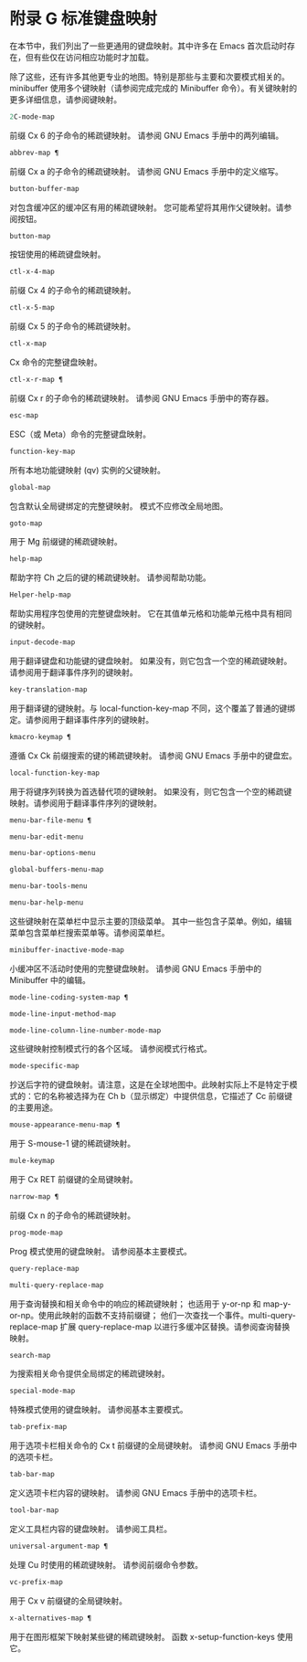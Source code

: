 #+LATEX_COMPILER: xelatex
#+LATEX_CLASS:~ elegantpaper
#+OPTIONS:~ prop:t
#+OPTIONS:~ ^:nil

* 附录 G 标准键盘映射

在本节中，我们列出了一些更通用的键盘映射。其中许多在 Emacs 首次启动时存在，但有些仅在访问相应功能时才加载。

除了这些，还有许多其他更专业的地图。特别是那些与主要和次要模式相关的。minibuffer 使用多个键映射（请参阅完成完成的 Minibuffer 命令）。有关键映射的更多详细信息，请参阅键映射。

#+begin_src emacs-lisp
  2C-mode-map
#+end_src

    前缀 Cx 6 的子命令的稀疏键映射。
    请参阅 GNU Emacs 手册中的两列编辑。
#+begin_src emacs-lisp
  abbrev-map ¶
#+end_src

    前缀 Cx a 的子命令的稀疏键映射。
    请参阅 GNU Emacs 手册中的定义缩写。
#+begin_src emacs-lisp
  button-buffer-map
#+end_src

    对包含缓冲区的缓冲区有用的稀疏键映射。
    您可能希望将其用作父键映射。请参阅按钮。
#+begin_src emacs-lisp
  button-map
#+end_src

    按钮使用的稀疏键盘映射。
#+begin_src emacs-lisp
  ctl-x-4-map
#+end_src

    前缀 Cx 4 的子命令的稀疏键映射。
#+begin_src emacs-lisp
  ctl-x-5-map
#+end_src

    前缀 Cx 5 的子命令的稀疏键映射。
#+begin_src emacs-lisp
  ctl-x-map
#+end_src

    Cx 命令的完整键盘映射。
#+begin_src emacs-lisp
  ctl-x-r-map ¶
#+end_src

    前缀 Cx r 的子命令的稀疏键映射。
    请参阅 GNU Emacs 手册中的寄存器。
#+begin_src emacs-lisp
  esc-map
#+end_src

    ESC（或 Meta）命令的完整键盘映射。
#+begin_src emacs-lisp
  function-key-map
#+end_src

    所有本地功能键映射 (qv) 实例的父键映射。
#+begin_src emacs-lisp
  global-map
#+end_src

    包含默认全局键绑定的完整键映射。
    模式不应修改全局地图。
#+begin_src emacs-lisp
  goto-map
#+end_src

    用于 Mg 前缀键的稀疏键映射。
#+begin_src emacs-lisp
  help-map
#+end_src

    帮助字符 Ch 之后的键的稀疏键映射。
    请参阅帮助功能。
#+begin_src emacs-lisp
  Helper-help-map
#+end_src

    帮助实用程序包使用的完整键盘映射。
    它在其值单元格和功能单元格中具有相同的键映射。
#+begin_src emacs-lisp
  input-decode-map
#+end_src

    用于翻译键盘和功能键的键盘映射。
    如果没有，则它包含一个空的稀疏键映射。请参阅用于翻译事件序列的键映射。
#+begin_src emacs-lisp
  key-translation-map
#+end_src

    用于翻译键的键映射。与 local-function-key-map 不同，这个覆盖了普通的键绑定。请参阅用于翻译事件序列的键映射。
#+begin_src emacs-lisp
  kmacro-keymap ¶
#+end_src

    遵循 Cx Ck 前缀搜索的键的稀疏键映射。
    请参阅 GNU Emacs 手册中的键盘宏。
#+begin_src emacs-lisp
  local-function-key-map
#+end_src

    用于将键序列转换为首选替代项的键映射。
    如果没有，则它包含一个空的稀疏键映射。请参阅用于翻译事件序列的键映射。
#+begin_src emacs-lisp
  menu-bar-file-menu ¶
#+end_src
#+begin_src emacs-lisp
  menu-bar-edit-menu
#+end_src
#+begin_src emacs-lisp
  menu-bar-options-menu
#+end_src
#+begin_src emacs-lisp
  global-buffers-menu-map
#+end_src
#+begin_src emacs-lisp
  menu-bar-tools-menu
#+end_src
#+begin_src emacs-lisp
  menu-bar-help-menu
#+end_src

    这些键映射在菜单栏中显示主要的顶级菜单。
    其中一些包含子菜单。例如，编辑菜单包含菜单栏搜索菜单等。请参阅菜单栏。
#+begin_src emacs-lisp
  minibuffer-inactive-mode-map
#+end_src

    小缓冲区不活动时使用的完整键盘映射。
    请参阅 GNU Emacs 手册中的 Minibuffer 中的编辑。
#+begin_src emacs-lisp
  mode-line-coding-system-map ¶
#+end_src
#+begin_src emacs-lisp
  mode-line-input-method-map
#+end_src
#+begin_src emacs-lisp
  mode-line-column-line-number-mode-map
#+end_src

    这些键映射控制模式行的各个区域。
    请参阅模式行格式。
#+begin_src emacs-lisp
  mode-specific-map
#+end_src

    抄送后字符的键盘映射。请注意，这是在全球地图中。此映射实际上不是特定于模式的：它的名称被选择为在 Ch b（显示绑定）中提供信息，它描述了 Cc 前缀键的主要用途。
#+begin_src emacs-lisp
  mouse-appearance-menu-map ¶
#+end_src

    用于 S-mouse-1 键的稀疏键映射。
#+begin_src emacs-lisp
  mule-keymap
#+end_src

    用于 Cx RET 前缀键的全局键映射。
#+begin_src emacs-lisp
  narrow-map ¶
#+end_src

    前缀 Cx n 的子命令的稀疏键映射。
#+begin_src emacs-lisp
  prog-mode-map
#+end_src

    Prog 模式使用的键盘映射。
    请参阅基本主要模式。
#+begin_src emacs-lisp
  query-replace-map
#+end_src
#+begin_src emacs-lisp
  multi-query-replace-map
#+end_src

    用于查询替换和相关命令中的响应的稀疏键映射；  也适用于 y-or-np 和 map-y-or-np。使用此映射的函数不支持前缀键；  他们一次查找一个事件。multi-query-replace-map 扩展 query-replace-map 以进行多缓冲区替换。请参阅查询替换映射。
#+begin_src emacs-lisp
  search-map
#+end_src

    为搜索相关命令提供全局绑定的稀疏键映射。
#+begin_src emacs-lisp
  special-mode-map
#+end_src

    特殊模式使用的键盘映射。
    请参阅基本主要模式。
#+begin_src emacs-lisp
  tab-prefix-map
#+end_src

    用于选项卡栏相关命令的 Cx t 前缀键的全局键映射。
    请参阅 GNU Emacs 手册中的选项卡栏。
#+begin_src emacs-lisp
  tab-bar-map
#+end_src

    定义选项卡栏内容的键映射。
    请参阅 GNU Emacs 手册中的选项卡栏。
#+begin_src emacs-lisp
  tool-bar-map
#+end_src

    定义工具栏内容的键盘映射。
    请参阅工具栏。
#+begin_src emacs-lisp
  universal-argument-map ¶
#+end_src

    处理 Cu 时使用的稀疏键映射。
    请参阅前缀命令参数。
#+begin_src emacs-lisp
  vc-prefix-map
#+end_src

    用于 Cx v 前缀键的全局键映射。
#+begin_src emacs-lisp
  x-alternatives-map ¶
#+end_src

    用于在图形框架下映射某些键的稀疏键映射。
    函数 x-setup-function-keys 使用它。
